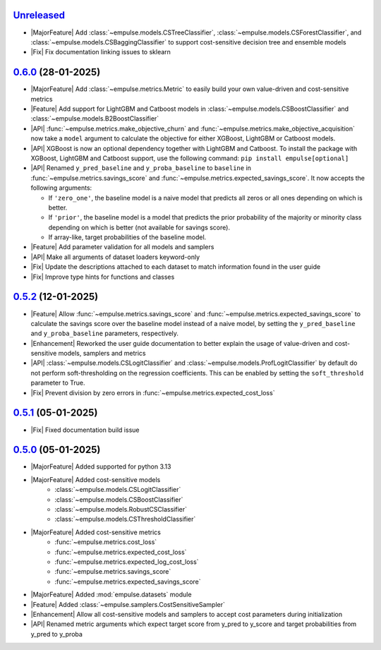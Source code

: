 `Unreleased`_
=============

- |MajorFeature| Add :class:`~empulse.models.CSTreeClassifier`, :class:`~empulse.models.CSForestClassifier`,
  and :class:`~empulse.models.CSBaggingClassifier` to support cost-sensitive decision tree and ensemble models
- |Fix| Fix documentation linking issues to sklearn

`0.6.0`_ (28-01-2025)
=====================

- |MajorFeature| Add :class:`~empulse.metrics.Metric` to easily build your own value-driven and cost-sensitive metrics
- |Feature| Add support for LightGBM and Catboost models in :class:`~empulse.models.CSBoostClassifier` and
  :class:`~empulse.models.B2BoostClassifier`
- |API| :func:`~empulse.metrics.make_objective_churn` and :func:`~empulse.metrics.make_objective_acquisition`
  now take a ``model`` argument to calculate the objective for either XGBoost, LightGBM or Catboost models.
- |API| XGBoost is now an optional dependency together with LightGBM and Catboost. To install the package with
  XGBoost, LightGBM and Catboost support, use the following command: ``pip install empulse[optional]``
- |API| Renamed ``y_pred_baseline`` and ``y_proba_baseline`` to ``baseline`` in :func:`~empulse.metrics.savings_score`
  and :func:`~empulse.metrics.expected_savings_score`. It now accepts the following arguments:

  - If ``'zero_one'``, the baseline model is a naive model that predicts all zeros or all ones
    depending on which is better.
  - If ``'prior'``, the baseline model is a model that predicts the prior probability of
    the majority or minority class depending on which is better (not available for savings score).
  - If array-like, target probabilities of the baseline model.

- |Feature| Add parameter validation for all models and samplers
- |API| Make all arguments of dataset loaders keyword-only
- |Fix| Update the descriptions attached to each dataset to match information found in the user guide
- |Fix| Improve type hints for functions and classes

`0.5.2`_ (12-01-2025)
=====================
- |Feature| Allow :func:`~empulse.metrics.savings_score` and :func:`~empulse.metrics.expected_savings_score`
  to calculate the savings score over the baseline model instead of a naive model,
  by setting the ``y_pred_baseline`` and ``y_proba_baseline`` parameters, respectively.
- |Enhancement| Reworked the user guide documentation to better explain the usage of value-driven
  and cost-sensitive models, samplers and metrics
- |API| :class:`~empulse.models.CSLogitClassifier` and :class:`~empulse.models.ProfLogitClassifier`
  by default do not perform soft-thresholding on the regression coefficients.
  This can be enabled by setting the ``soft_threshold`` parameter to True.
- |Fix| Prevent division by zero errors in :func:`~empulse.metrics.expected_cost_loss`

`0.5.1`_ (05-01-2025)
=====================
- |Fix| Fixed documentation build issue

`0.5.0`_ (05-01-2025)
=====================

- |MajorFeature| Added supported for python 3.13
- |MajorFeature| Added cost-sensitive models
    - :class:`~empulse.models.CSLogitClassifier`
    - :class:`~empulse.models.CSBoostClassifier`
    - :class:`~empulse.models.RobustCSClassifier`
    - :class:`~empulse.models.CSThresholdClassifier`
- |MajorFeature| Added cost-sensitive metrics
    - :func:`~empulse.metrics.cost_loss`
    - :func:`~empulse.metrics.expected_cost_loss`
    - :func:`~empulse.metrics.expected_log_cost_loss`
    - :func:`~empulse.metrics.savings_score`
    - :func:`~empulse.metrics.expected_savings_score`
- |MajorFeature| Added :mod:`empulse.datasets` module
- |Feature| Added :class:`~empulse.samplers.CostSensitiveSampler`
- |Enhancement| Allow all cost-sensitive models and samplers to accept cost parameters during initialization
- |API| Renamed metric arguments which expect target score from y_pred to y_score and
  target probabilities from y_pred to y_proba


.. _Unreleased: https://github.com/ShimantoRahman/empulse/compare/0.6.0...main
.. _0.6.0: https://github.com/ShimantoRahman/empulse/releases/tag/0.6.0
.. _0.5.2: https://github.com/ShimantoRahman/empulse/releases/tag/0.5.2
.. _0.5.1: https://github.com/ShimantoRahman/empulse/releases/tag/0.5.1
.. _0.5.0: https://github.com/ShimantoRahman/empulse/releases/tag/0.5.0

.. role:: raw-html(raw)
   :format: html

.. role:: raw-latex(raw)
   :format: latex

.. |MajorFeature| replace:: :raw-html:`<span class="badge text-bg-success">Major Feature</span>` :raw-latex:`{\small\sc [Major Feature]}`
.. |Feature| replace:: :raw-html:`<span class="badge text-bg-success">Feature</span>` :raw-latex:`{\small\sc [Feature]}`
.. |Efficiency| replace:: :raw-html:`<span class="badge text-bg-info">Efficiency</span>` :raw-latex:`{\small\sc [Efficiency]}`
.. |Enhancement| replace:: :raw-html:`<span class="badge text-bg-info">Enhancement</span>` :raw-latex:`{\small\sc [Enhancement]}`
.. |Fix| replace:: :raw-html:`<span class="badge text-bg-danger">Fix</span>` :raw-latex:`{\small\sc [Fix]}`
.. |API| replace:: :raw-html:`<span class="badge text-bg-warning">API Change</span>` :raw-latex:`{\small\sc [API Change]}`